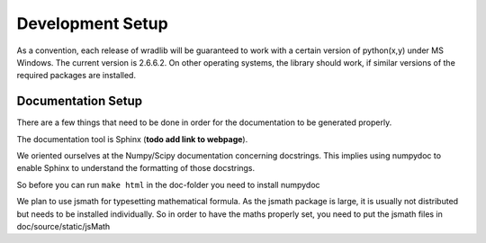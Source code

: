Development Setup
=================

As a convention, each release of wradlib will be guaranteed to work with a 
certain version of python(x,y) under MS Windows. The current version is 2.6.6.2. 
On other operating systems, the library should work, if similar versions of the 
required packages are installed.

Documentation Setup
-------------------

There are a few things that need to be done in order for the documentation to be 
generated properly.

The documentation tool is Sphinx (**todo add link to webpage**).

We oriented ourselves at the Numpy/Scipy documentation concerning docstrings. 
This implies using numpydoc to enable Sphinx to understand the formatting of 
those docstrings.

So before you can run ``make html`` in the doc-folder you need to install numpydoc

We plan to use jsmath for typesetting mathematical formula. As the jsmath 
package is large, it is usually not distributed but needs to be installed 
individually. So in order to have the maths properly set, you need to put the 
jsmath files in doc/source/static/jsMath
